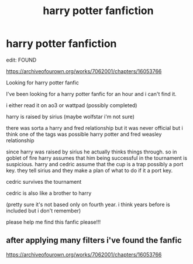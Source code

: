 #+TITLE: harry potter fanfiction

* harry potter fanfiction
:PROPERTIES:
:Author: hjp2024
:Score: 0
:DateUnix: 1622516391.0
:DateShort: 2021-Jun-01
:FlairText: What's That Fic?
:END:
edit: FOUND

[[https://archiveofourown.org/works/7062001/chapters/16053766]]

Looking for harry potter fanfic

I've been looking for a harry potter fanfic for an hour and i can't find it.

i either read it on ao3 or wattpad (possibly completed)

harry is raised by sirius (maybe wolfstar i'm not sure)

there was sorta a harry and fred relationship but it was never official but i think one of the tags was possible harry potter and fred weasley relationship

since harry was raised by sirius he actually thinks things through. so in goblet of fire harry assumes that him being successful in the tournament is suspicious. harry and cedric assume that the cup is a trap possibly a port key. they tell sirius and they make a plan of what to do if it a port key.

cedric survives the tournament

cedric is also like a brother to harry

(pretty sure it's not based only on fourth year. i think years before is included but i don't remember)

please help me find this fanfic please!!!


** after applying many filters i've found the fanfic

[[https://archiveofourown.org/works/7062001/chapters/16053766]]
:PROPERTIES:
:Author: hjp2024
:Score: 0
:DateUnix: 1622517774.0
:DateShort: 2021-Jun-01
:END:
